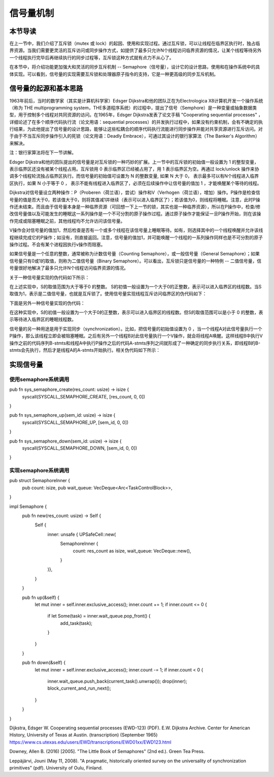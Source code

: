 信号量机制
=========================================

本节导读
-----------------------------------------

.. chyyuu https://en.wikipedia.org/wiki/Semaphore_(programming)

在上一节中，我们介绍了互斥锁（mutex 或  lock）的起因、使用和实现过程。通过互斥锁，可以让线程在临界区执行时，独占临界资源。当我们需要更灵活的互斥访问或同步操作方式，如提供了最多只允许N个线程访问临界资源的情况，让某个线程等待另外一个线程执行完毕后再继续执行的同步过程等，互斥锁这种方式就有点力不从心了。

在本节中，将介绍功能更加强大和灵活的同步互斥机制 -- Semaphore（信号量），设计它的设计思路，使用和在操作系统中的具体实现。可以看到，信号量的实现需要互斥锁和处理器原子指令的支持，它是一种更高级的同步互斥机制。


信号量的起源和基本思路
-----------------------------------------


1963年前后，当时的数学家（其实是计算机科学家）Edsger Dijkstra和他的团队正在为Electrologica X8计算机开发一个操作系统（称为 THE multiprogramming system，THE多道程序系统）的过程中，提出了信号（Semphore）是一种变量或抽象数据类型，用于控制多个线程对共同资源的访问。在1965年，Edsger Dijkstra发表了论文手稿 "Cooperating sequential processes" ，详细论述了在多个顺序代码执行流（论文用语：sequential processes）的并发执行过程中，如果没有约束机制，会有不确定的执行结果，为此他提出了信号量的设计思路，能够让这些松耦合的顺序代码执行流能进行同步操作并能对共享资源进行互斥访问。对于由于不当互斥同步操作引入的死锁（论文用语：Deadly Embrace），可通过其设计的银行家算法（The Banker's Algorithm）来解决。 

注：银行家算法将在下一节讲解。

Edsger Dijkstra和他的团队提出的信号量是对互斥锁的一种巧妙的扩展。上一节中的互斥锁的初始值一般设置为 1 的整型变量， 表示临界区还没有被某个线程占用。互斥锁用 0 表示临界区已经被占用了，用 1 表示临界区为空。再通过 lock/unlock 操作来协调多个线程轮流独占临界区执行。而信号量的初始值可设置为 N 的整数变量, 如果 N 大于 0， 表示最多可以有N个线程进入临界区执行，如果 N 小于等于 0 ， 表示不能有线程进入临界区了，必须在后续操作中让信号量的值加 1 ，才能唤醒某个等待的线程。


Dijkstra对信号量设立两种操作：P（Proberen（荷兰语），尝试）操作和V（Verhogen（荷兰语），增加）操作。P操作是检查信号量的值是否大于0，若该值大于0，则将其值减1并继续（表示可以进入临界区了）；若该值为0，则线程将睡眠。注意，此时P操作还未结束。而且由于信号量本身是一种临界资源（可回想一下上一节的锁，其实也是一种临界资源），所以在P操作中，检查/修改信号量值以及可能发生的睡眠这一系列操作是一个不可分割的原子操作过程。通过原子操作才能保证一旦P操作开始，则在该操作完成或阻塞睡眠之前，其他线程均不允许访问该信号量。

V操作会对信号量的值加1，然后检查是否有一个或多个线程在该信号量上睡眠等待。如有，则选择其中的一个线程唤醒并允许该线程继续完成它的P操作；如没有，则直接返回。注意，信号量的值加1，并可能唤醒一个线程的一系列操作同样也是不可分割的原子操作过程。不会有某个进程因执行v操作而阻塞。


如果信号量是一个任意的整数，通常被称为计数信号量（Counting Semaphore），或一般信号量（General Semaphore）；如果信号量只有0或1的取值，则称为二值信号量（Binary Semaphore）。可以看出，互斥锁只是信号量的一种特例 -- 二值信号量，信号量很好地解决了最多只允许N个线程访问临界资源的情况。



关于一种信号量实现的伪代码如下所示：


.. code-block:: rust
    :linenos:

    fn P(S) { 
          if S >= 1 
             S = S - 1;
          else 
             <block and enqueue the thread>;
    }
    fn V(S) { 
          if <some threads are blocked on the queue> 
             <unblock a thread>;
          else 
             S = S + 1;
    }


在上述实现中，S的取值范围为大于等于0 的整数。 S的初值一般设置为一个大于0的正整数，表示可以进入临界区的线程数。当S取值为1，表示是二值信号量，也就是互斥锁了。使用信号量实现线程互斥访问临界区的伪代码如下：


.. code-block:: rust
    :linenos:

    let static mut S: semaphore = 1;

    // Thread i
    fn  foo() {
        ...
        P(S);
        execute Cricital Section;
        V(S);
        ...
    }




下面是另外一种信号量实现的伪代码：

.. code-block:: rust
    :linenos:

    fn P(S) { 
          S = S - 1;
          if 0 > S then 
             <block and enqueue the thread>;
    }         
    fn V(S) { 
          S = S + 1;
          if <some threads are blocked on the queue> 
             <unblock a thread>;
    }

        
在这种实现中，S的初值一般设置为一个大于0的正整数，表示可以进入临界区的线程数。但S的取值范围可以是小于 0 的整数，表示等待进入临界区的睡眠线程数。

信号量的另一种用途是用于实现同步（synchronization）。比如，把信号量的初始值设置为 0 ，当一个线程A对此信号量执行一个P操作，那么该线程立即会被阻塞睡眠。之后有另外一个线程B对此信号量执行一个V操作，就会将线程A唤醒。这样线程B中执行V操作之前的代码序列B-stmts和线程A中执行P操作之后的代码A-stmts序列之间就形成了一种确定的同步执行关系，即线程B的B-stmts会先执行，然后才是线程A的A-stmts开始执行。相关伪代码如下所示：



.. code-block:: rust
    :linenos:

    let static mut S: semaphore = 0;
    
    //Thread A
    ...
    P(S);
    Label_2:
    A-stmts after Thread B::Label_1;
    ...

    //Thread B
    ...
    B-stmts before Thread A::Label_2;
    Label_1:
    V(S);

    ...    


实现信号量
------------------------------------------


使用semaphore系统调用
~~~~~~~~~~~~~~~~~~~~~~~~~~~~~~~~~~~~~~~~~~



pub fn sys_semaphore_create(res_count: usize) -> isize {
    syscall(SYSCALL_SEMAPHORE_CREATE, [res_count, 0, 0])
}

pub fn sys_semaphore_up(sem_id: usize) -> isize {
    syscall(SYSCALL_SEMAPHORE_UP, [sem_id, 0, 0])
}

pub fn sys_semaphore_down(sem_id: usize) -> isize {
    syscall(SYSCALL_SEMAPHORE_DOWN, [sem_id, 0, 0])
}



实现semaphore系统调用
~~~~~~~~~~~~~~~~~~~~~~~~~~~~~~~~~~~~~~~~~~


pub struct SemaphoreInner {
    pub count: isize,
    pub wait_queue: VecDeque<Arc<TaskControlBlock>>,
}

impl Semaphore {
    pub fn new(res_count: usize) -> Self {
        Self {
            inner: unsafe { UPSafeCell::new(
                SemaphoreInner {
                    count: res_count as isize,
                    wait_queue: VecDeque::new(),
                }
            )},
        }
    }

    pub fn up(&self) {
        let mut inner = self.inner.exclusive_access();
        inner.count += 1;
        if inner.count <= 0 {
            if let Some(task) = inner.wait_queue.pop_front() {
                add_task(task);
            }
        }
    }

    pub fn down(&self) {
        let mut inner = self.inner.exclusive_access();
        inner.count -= 1;
        if inner.count < 0 {
            inner.wait_queue.push_back(current_task().unwrap());
            drop(inner);
            block_current_and_run_next();
        }
    }
}



Dijkstra, Edsger W. Cooperating sequential processes (EWD-123) (PDF). E.W. Dijkstra Archive. Center for American History, University of Texas at Austin. (transcription) (September 1965)  https://www.cs.utexas.edu/users/EWD/transcriptions/EWD01xx/EWD123.html

Downey, Allen B. (2016) [2005]. "The Little Book of Semaphores" (2nd ed.). Green Tea Press.

Leppäjärvi, Jouni (May 11, 2008). "A pragmatic, historically oriented survey on the universality of synchronization primitives" (pdf). University of Oulu, Finland.